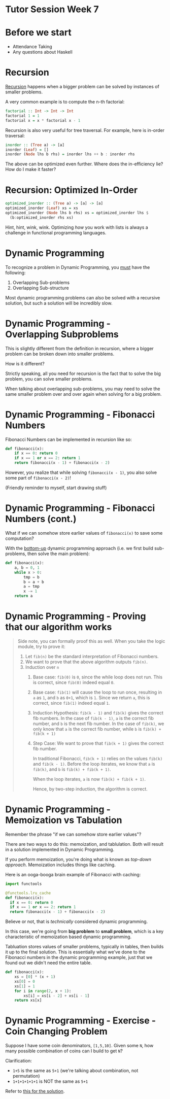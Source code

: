 * Tutor Session Week 7

* Before we start
- Attendance Taking
- Any questions about Haskell

* Recursion

_Recursion_ happens when a bigger problem can be solved by instances
of smaller problems.

A very common example is to compute the n-th factorial:

#+BEGIN_SRC haskell
  factorial :: Int -> Int -> Int
  factorial 1 = 1
  factorial x = x * factorial x - 1
#+END_SRC

Recursion is also very useful for tree traversal. For example, here is
in-order traversal:

#+BEGIN_SRC haskell
  inorder :: (Tree a) -> [a]
  inorder (Leaf) = []
  inorder (Node lhs b rhs) = inorder lhs ++ b : inorder rhs
#+END_SRC

The above can be optimized even further. Where does the in-efficiency
lie? How do I make it faster?

* Recursion: Optimized In-Order

#+BEGIN_SRC haskell
  optimized_inorder :: (Tree a) -> [a] -> [a]
  optimized_inorder (Leaf) xs = xs
  optimized_inorder (Node lhs b rhs) xs = optimized_inorder lhs $
    (b:optimized_inorder rhs xs)
#+END_SRC

Hint, hint, wink, wink. Optimizing /how/ you work with lists is always
a challenge in functional programming languages.

* Dynamic Programming

To recognize a problem in Dynamic Programming, you _must_ have the following:

1. Overlapping Sub-problems
2. Overlapping Sub-structure

Most dynamic programming problems can also be solved with a recursive
solution, but such a solution will be incredibly slow.

* Dynamic Programming - Overlapping Subproblems

This is slightly different from the definition in recursion, where a
bigger problem can be broken down into smaller problems.

How is it different?

Strictly speaking, all you need for recursion is the fact that to
solve the big problem, you can solve smaller problems.

When talking about overlapping sub-problems, you may need to solve the
same smaller problem over and over again when solving for a big
problem.

* Dynamic Programming - Fibonacci Numbers

Fibonacci Numbers can be implemented in recursion like so:

#+BEGIN_SRC python
  def fibonacci(x):
      if x == 0: return 0
      if x == 1 or x == 2: return 1
      return fibonacci(x - 1) + fibonacci(x - 2)
#+END_SRC

However, you realize that while solving =fibonacci(x - 1)=, you also
solve some part of =fibonacci(x - 2)=!

(Friendly reminder to myself, start drawing stuff)

* Dynamic Programming - Fibonacci Numbers (cont.)

What if we can somehow store earlier values of =fibonacci(x)= to save
some computation?

With the _bottom-up_ dynamic programming approach (i.e. we first build
sub-problems, then solve the main problem):

#+BEGIN_SRC python
  def fibonacci(x):
      a, b = 0, 1
      while x > 0:
          tmp = b
          b = a + b
          a = tmp
          x -= 1
      return a
#+END_SRC

* Dynamic Programming - Proving that our algorithm works

#+BEGIN_QUOTE
Side note, you can formally proof this as well. When you take the
logic module, try to prove it:

1. Let =fib(n)= be the standard interpretation of Fibonacci numbers.
2. We want to prove that the above algorithm outputs =fib(n)=.
3. Induction over =n=
   1. Base case: =fib(0)= is =0=, since the while loop does not
      run. This is correct, since =fib(0)= indeed equal =0=.
   2. Base case: =fib(1)= will cause the loop to run once, resulting
      in =a= as =1=, and =b= as =0+1=, which is =1=. Since we return
      =a=, this is correct, since =fib(1)= indeed equal =1=.
   3. Induction Hypothesis: =fib(k - 1)= and =fib(k)= gives the
      correct fib numbers. In the case of =fib(k - 1)=, =a= is the
      correct fib number, and =b= is the next fib number. In the case
      of =fib(k)=, we only know that =a= is the correct fib number,
      while =b= is =fib(k) + fib(k + 1)=
   4. Step Case: We want to prove that =fib(k + 1)= gives the correct
      fib number.

      In traditional Fibonacci, =fib(k + 1)= relies on the values
      =fib(k)= and =fib(k - 1)=. Before the loop iterates, we know
      that =a= is =fib(k)=, and =b= is =fib(k) + fib(k + 1)=.

      When the loop iterates, =a= is now =fib(k) + fib(k + 1)=.

      Hence, by two-step induction, the algorithm is correct.
#+END_QUOTE

* Dynamic Programming - Memoization vs Tabulation

Remember the phrase "if we can somehow store earlier values"?

There are two ways to do this: memoization, and tablulation. Both will
result in a solution implemented in Dynamic Programming.

If you perform memoization, you're doing what is known as /top-down
approach/. Memoization includes things like caching.

Here is an ooga-booga brain example of Fibonacci with caching:

#+BEGIN_SRC python
  import functools

  @functools.lru_cache
  def fibonacci(x):
    if x == 0: return 0
    if x == 1 or x == 2: return 1
    return fibonacci(x - 1) + fibonacci(x - 2)
#+END_SRC

Believe or not, that is /technically/ considered dynamic programming.

In this case, we're going from **big problem** to **small problem**,
which is a key characteristic of memoization based dynamic
programming.

Tabluation stores values of smaller problems, typically in tables,
then builds it up to the final solution. This is essentially what
we've done to the Fibonacci numbers in the dynamic programming
example, just that we found out we didn't need the entire table.

#+BEGIN_SRC python
  def fibonacci(x):
      xs = [0] * (x + 1)
      xs[0] = 0
      xs[1] = 1
      for i in range(2, x + 1):
          xs[i] = xs[i - 2] + xs[i - 1]
      return xs[x]
#+END_SRC

* Dynamic Programming - Exercise - Coin Changing Problem

Suppose I have some coin denominators, =[1,5,10]=. Given some =N=, how
many possible combination of coins can I build to get =N=?

Clarification:
- =1+5= is the same as =5+1= (we're talking about combination, not permutation)
- =1+1+1+1+1+1= is NOT the same as =5+1=

Refer to [[file:../projects/coin-change/coin.py][this for the solution]].
